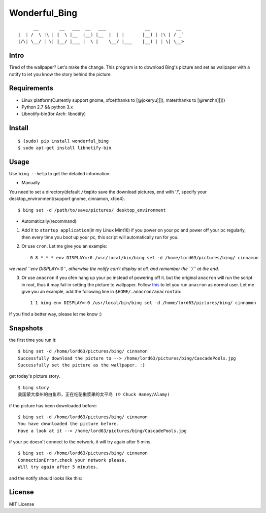 Wonderful\_Bing
===============

|Latest Version| |Build Status| |Platform| |Coverage Status|

::

          __        __   ___  __   ___               __          __
    |  | /  \ |\ | |  \ |__  |__) |__  |  | |       |__) | |\ | / _`
    |/\| \__/ | \| |__/ |___ |  \ |    \__/ |___    |__) | | \| \__>

Intro
-----

Tired of the wallpaper? Let's make the change. This program is to
download Bing's picture and set as wallpaper with a notify to let you
know the story behind the picture.

Requirements
------------

-  Linux platform(Currently support gnome, xfce(thanks to [@jokeryu][]),
   mate(thanks to [@renzhn][]))
-  Python 2.7 && python 3.x
-  Libnotify-bin(for Arch: libnotify)

Install
-------

::

    $ (sudo) pip install wonderful_bing
    $ sudo apt-get install libnotify-bin

Usage
-----

Use ``bing --help`` to get the detailed information.

-  Manually

You need to set a directory(default ``/tmp``)to save the download
pictures, end with '/', specify your desktop\_environment(support gnome,
cinnamon, xfce4).

::

    $ bing set -d /path/to/save/pictures/ desktop_environment

-  Automatically(recommand)

1. Add it to ``startup application``\ (in my Linux Mint16) if you power
   on your pc and power off your pc regularly, then every time you boot
   up your pc, this script will automatically run for you.

2. Or use ``cron``. Let me give you an example:

   ::

       0 8 * * * env DISPLAY=:0 /usr/local/bin/bing set -d /home/lord63/pictures/bing/ cinnamon

*we need ``env DISPLAY=:0``, otherwise the notify can't display at all,
and remember the ``/`` at the end.*

3. Or use ``anacron`` if you ofen hang up your pc instead of powering
   off it. but the original ``anacron`` will run the script in root,
   thus it may fail in setting the picture to wallpaper. Follow
   `this <http://www.wellengang.ch/?p=135>`__ to let you run ``anacron``
   as normal user. Let me give you an example, add the following line in
   ``$HOME/.anacron/anacrontab``:

   ::

       1 1 bing env DISPLAY=:0 /usr/local/bin/bing set -d /home/lord63/pictures/bing/ cinnamon

If you find a better way, please let me know :)

Snapshots
---------

the first time you run it:

::

    $ bing set -d /home/lord63/pictures/bing/ cinnamon
    Successfully download the picture to --> /home/lord63/pictures/bing/CascadePools.jpg
    Successfully set the picture as the wallpaper. :)

get today's picture story.

::

    $ bing story
    美国蒙大拿州的白鱼市，正在吃花楸浆果的太平鸟 (© Chuck Haney/Alamy)

if the picture has been downloaded before:

::

    $ bing set -d /home/lord63/pictures/bing/ cinnamon
    You have downloaded the picture before.
    Have a look at it --> /home/lord63/pictures/bing/CascadePools.jpg

if your pc doesn't connect to the network, it will try again after 5
mins.

::

    $ bing set -d /home/lord63/pictures/bing/ cinnamon
    ConnectionError,check your network please.
    Will try again after 5 minutes.

and the notify should looks like this:

.. figure:: ./wonderful_bing/img/notify.png
   :alt: 

License
-------

MIT License

.. |Latest Version| image:: http://img.shields.io/pypi/v/wonderful_bing.svg
   :target: https://pypi.python.org/pypi/wonderful_bing
.. |Build Status| image:: https://travis-ci.org/lord63/wonderful_bing.svg
   :target: https://travis-ci.org/lord63/wonderful_bing
.. |Platform| image:: http://img.shields.io/badge/Platform-Linux-blue.svg
.. |Coverage Status| image:: https://codecov.io/github/lord63/wonderful_bing/coverage.svg?branch=master
   :target: https://codecov.io/github/lord63/wonderful_bing?branch=master



